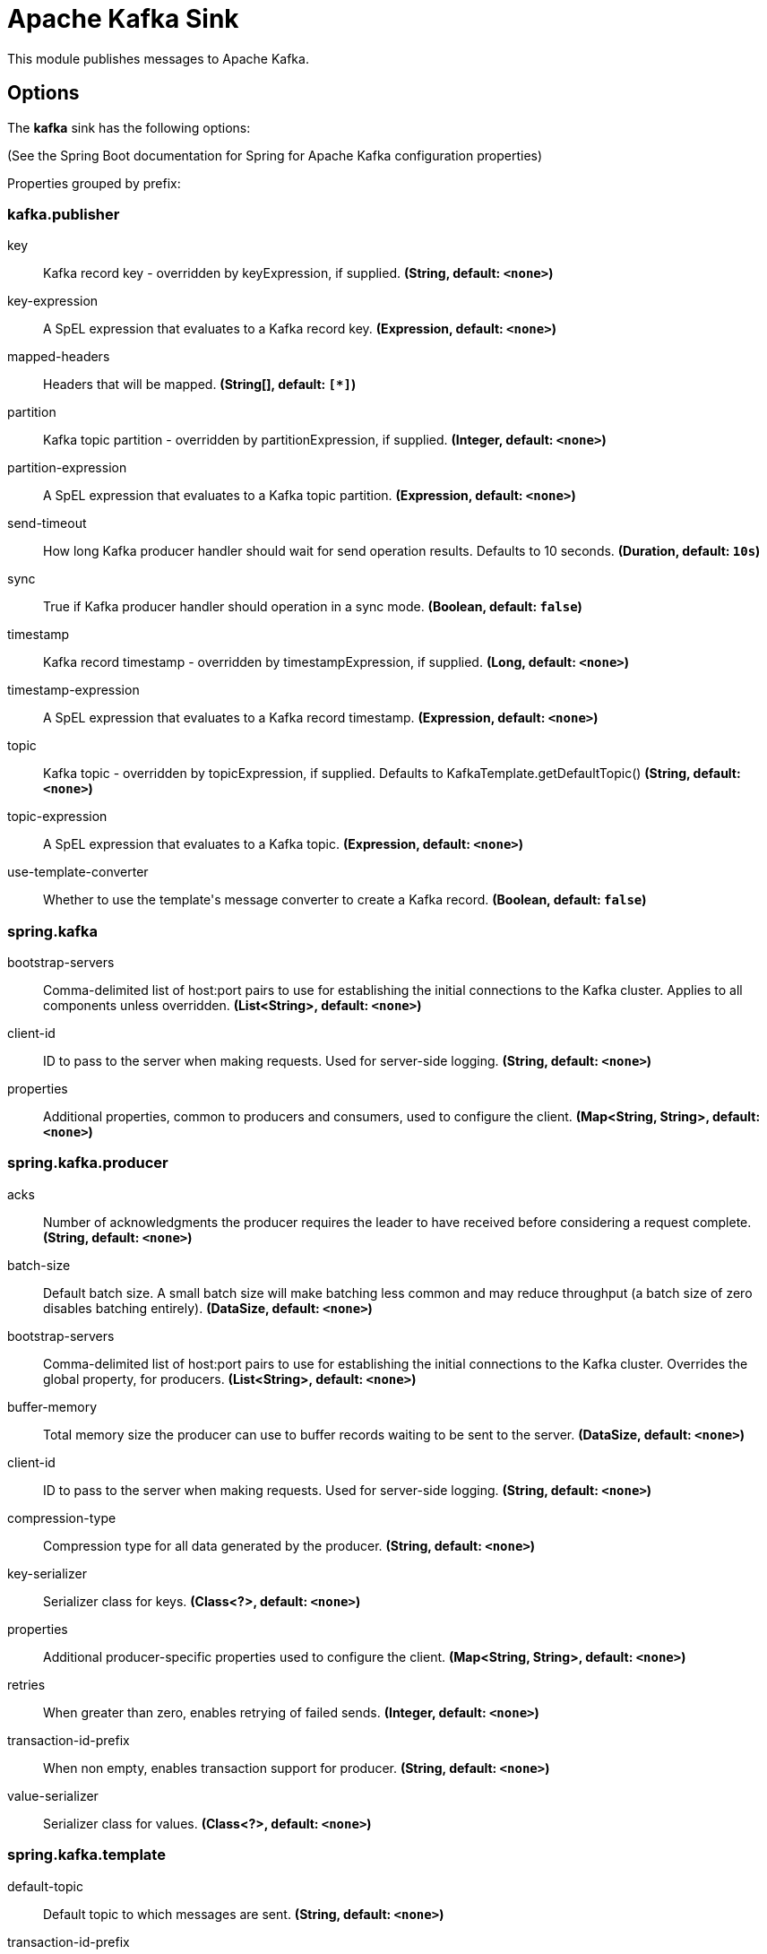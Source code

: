//tag::ref-doc[]
= Apache Kafka Sink

This module publishes messages to Apache Kafka.

== Options

The **$$kafka$$** $$sink$$ has the following options:

(See the Spring Boot documentation for Spring for Apache Kafka configuration properties)

//tag::configuration-properties[]
Properties grouped by prefix:


=== kafka.publisher

$$key$$:: $$Kafka record key - overridden by keyExpression, if supplied.$$ *($$String$$, default: `$$<none>$$`)*
$$key-expression$$:: $$A SpEL expression that evaluates to a Kafka record key.$$ *($$Expression$$, default: `$$<none>$$`)*
$$mapped-headers$$:: $$Headers that will be mapped.$$ *($$String[]$$, default: `$$[*]$$`)*
$$partition$$:: $$Kafka topic partition - overridden by partitionExpression, if supplied.$$ *($$Integer$$, default: `$$<none>$$`)*
$$partition-expression$$:: $$A SpEL expression that evaluates to a Kafka topic partition.$$ *($$Expression$$, default: `$$<none>$$`)*
$$send-timeout$$:: $$How long Kafka producer handler should wait for send operation results. Defaults to 10 seconds.$$ *($$Duration$$, default: `$$10s$$`)*
$$sync$$:: $$True if Kafka producer handler should operation in a sync mode.$$ *($$Boolean$$, default: `$$false$$`)*
$$timestamp$$:: $$Kafka record timestamp - overridden by timestampExpression, if supplied.$$ *($$Long$$, default: `$$<none>$$`)*
$$timestamp-expression$$:: $$A SpEL expression that evaluates to a Kafka record timestamp.$$ *($$Expression$$, default: `$$<none>$$`)*
$$topic$$:: $$Kafka topic - overridden by topicExpression, if supplied. Defaults to KafkaTemplate.getDefaultTopic()$$ *($$String$$, default: `$$<none>$$`)*
$$topic-expression$$:: $$A SpEL expression that evaluates to a Kafka topic.$$ *($$Expression$$, default: `$$<none>$$`)*
$$use-template-converter$$:: $$Whether to use the template's message converter to create a Kafka record.$$ *($$Boolean$$, default: `$$false$$`)*

=== spring.kafka

$$bootstrap-servers$$:: $$Comma-delimited list of host:port pairs to use for establishing the initial connections to the Kafka cluster. Applies to all components unless overridden.$$ *($$List<String>$$, default: `$$<none>$$`)*
$$client-id$$:: $$ID to pass to the server when making requests. Used for server-side logging.$$ *($$String$$, default: `$$<none>$$`)*
$$properties$$:: $$Additional properties, common to producers and consumers, used to configure the client.$$ *($$Map<String, String>$$, default: `$$<none>$$`)*

=== spring.kafka.producer

$$acks$$:: $$Number of acknowledgments the producer requires the leader to have received before considering a request complete.$$ *($$String$$, default: `$$<none>$$`)*
$$batch-size$$:: $$Default batch size. A small batch size will make batching less common and may reduce throughput (a batch size of zero disables batching entirely).$$ *($$DataSize$$, default: `$$<none>$$`)*
$$bootstrap-servers$$:: $$Comma-delimited list of host:port pairs to use for establishing the initial connections to the Kafka cluster. Overrides the global property, for producers.$$ *($$List<String>$$, default: `$$<none>$$`)*
$$buffer-memory$$:: $$Total memory size the producer can use to buffer records waiting to be sent to the server.$$ *($$DataSize$$, default: `$$<none>$$`)*
$$client-id$$:: $$ID to pass to the server when making requests. Used for server-side logging.$$ *($$String$$, default: `$$<none>$$`)*
$$compression-type$$:: $$Compression type for all data generated by the producer.$$ *($$String$$, default: `$$<none>$$`)*
$$key-serializer$$:: $$Serializer class for keys.$$ *($$Class<?>$$, default: `$$<none>$$`)*
$$properties$$:: $$Additional producer-specific properties used to configure the client.$$ *($$Map<String, String>$$, default: `$$<none>$$`)*
$$retries$$:: $$When greater than zero, enables retrying of failed sends.$$ *($$Integer$$, default: `$$<none>$$`)*
$$transaction-id-prefix$$:: $$When non empty, enables transaction support for producer.$$ *($$String$$, default: `$$<none>$$`)*
$$value-serializer$$:: $$Serializer class for values.$$ *($$Class<?>$$, default: `$$<none>$$`)*

=== spring.kafka.template

$$default-topic$$:: $$Default topic to which messages are sent.$$ *($$String$$, default: `$$<none>$$`)*
$$transaction-id-prefix$$:: $$Transaction id prefix, override the transaction id prefix in the producer factory.$$ *($$String$$, default: `$$<none>$$`)*
//end::configuration-properties[]

//end::ref-doc[]
